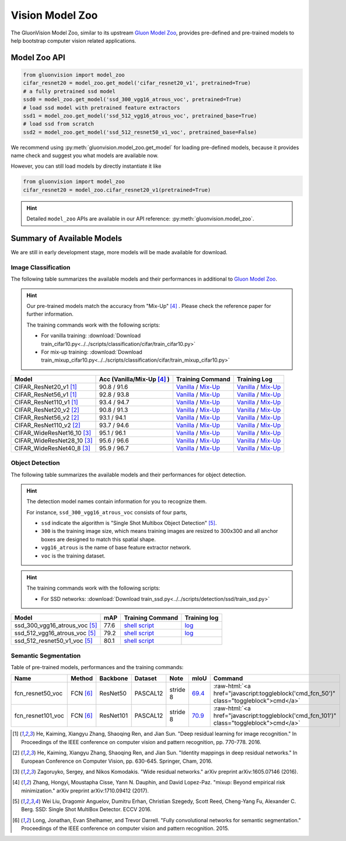 Vision Model Zoo
================

The GluonVision Model Zoo,
similar to its upstream `Gluon Model Zoo
<https://mxnet.incubator.apache.org/api/python/gluon/model_zoo.html>`_,
provides pre-defined and pre-trained models to help bootstrap computer vision related applications.

Model Zoo API
-------------

.. code-block:: python

    from gluonvision import model_zoo
    cifar_resnet20 = model_zoo.get_model('cifar_resnet20_v1', pretrained=True)
    # a fully pretrained ssd model
    ssd0 = model_zoo.get_model('ssd_300_vgg16_atrous_voc', pretrained=True)
    # load ssd model with pretrained feature extractors
    ssd1 = model_zoo.get_model('ssd_512_vgg16_atrous_voc', pretrained_base=True)
    # load ssd from scratch
    ssd2 = model_zoo.get_model('ssd_512_resnet50_v1_voc', pretrained_base=False)

We recommend using :py:meth:`gluonvision.model_zoo.get_model` for loading pre-defined models, because it provides
name check and suggest you what models are available now.

However, you can still load models by directly instantiate it like

.. code-block:: python

    from gluonvision import model_zoo
    cifar_resnet20 = model_zoo.cifar_resnet20_v1(pretrained=True)

.. hint::

  Detailed ``model_zoo`` APIs are available in our API reference: :py:meth:`gluonvision.model_zoo`.

Summary of Available Models
---------------------------

We are still in early development stage, more models will be made available for download.

Image Classification
~~~~~~~~~~~~~~~~~~~~

The following table summarizes the available models and their performances in additional to
`Gluon Model Zoo
<https://mxnet.incubator.apache.org/api/python/gluon/model_zoo.html>`_.

.. hint::

    Our pre-trained models match the accuracy from "Mix-Up" [4]_ .
    Please check the reference paper for further information.

    The training commands work with the following scripts:

    - For vanilla training: :download:`Download train_cifar10.py<../../scripts/classification/cifar/train_cifar10.py>`
    - For mix-up training: :download:`Download train_mixup_cifar10.py<../../scripts/classification/cifar/train_mixup_cifar10.py>`

+----------------------------+----------------------------+------------------------------------------------------------------------------------------------------------------------------------------------------------------------------------------------------------------------------------------------------------------------------+--------------------------------------------------------------------------------------------------------------------------------------------------------------------------------------------------------------------------------------------------------------------------------+
| Model                      | Acc (Vanilla/Mix-Up [4]_ ) | Training Command                                                                                                                                                                                                                                                             | Training Log                                                                                                                                                                                                                                                                   |
+============================+============================+==============================================================================================================================================================================================================================================================================+================================================================================================================================================================================================================================================================================+
| CIFAR_ResNet20_v1 [1]_     | 90.8 / 91.6                | `Vanilla <https://raw.githubusercontent.com/dmlc/web-data/master/gluonvision/logs/classification/cifar/cifar_resnet20_v1.sh>`_ / `Mix-Up <https://raw.githubusercontent.com/dmlc/web-data/master/gluonvision/logs/classification/cifar/cifar_resnet20_v1_mixup.sh>`_         | `Vanilla <https://raw.githubusercontent.com/dmlc/web-data/master/gluonvision/logs/classification/cifar/cifar_resnet20_v1.log>`_ / `Mix-Up <https://raw.githubusercontent.com/dmlc/web-data/master/gluonvision/logs/classification/cifar/cifar_resnet20_v1_mixup.log>`_         |
+----------------------------+----------------------------+------------------------------------------------------------------------------------------------------------------------------------------------------------------------------------------------------------------------------------------------------------------------------+--------------------------------------------------------------------------------------------------------------------------------------------------------------------------------------------------------------------------------------------------------------------------------+
| CIFAR_ResNet56_v1 [1]_     | 92.8 / 93.8                | `Vanilla <https://raw.githubusercontent.com/dmlc/web-data/master/gluonvision/logs/classification/cifar/cifar_resnet56_v1.sh>`_ / `Mix-Up <https://raw.githubusercontent.com/dmlc/web-data/master/gluonvision/logs/classification/cifar/cifar_resnet56_v1_mixup.sh>`_         | `Vanilla <https://raw.githubusercontent.com/dmlc/web-data/master/gluonvision/logs/classification/cifar/cifar_resnet56_v1.log>`_ / `Mix-Up <https://raw.githubusercontent.com/dmlc/web-data/master/gluonvision/logs/classification/cifar/cifar_resnet56_v1_mixup.log>`_         |
+----------------------------+----------------------------+------------------------------------------------------------------------------------------------------------------------------------------------------------------------------------------------------------------------------------------------------------------------------+--------------------------------------------------------------------------------------------------------------------------------------------------------------------------------------------------------------------------------------------------------------------------------+
| CIFAR_ResNet110_v1 [1]_    | 93.4 / 94.7                | `Vanilla <https://raw.githubusercontent.com/dmlc/web-data/master/gluonvision/logs/classification/cifar/cifar_resnet110_v1.sh>`_ / `Mix-Up <https://raw.githubusercontent.com/dmlc/web-data/master/gluonvision/logs/classification/cifar/cifar_resnet110_v1_mixup.sh>`_       | `Vanilla <https://raw.githubusercontent.com/dmlc/web-data/master/gluonvision/logs/classification/cifar/cifar_resnet110_v1.log>`_ / `Mix-Up <https://raw.githubusercontent.com/dmlc/web-data/master/gluonvision/logs/classification/cifar/cifar_resnet110_v1_mixup.log>`_       |
+----------------------------+----------------------------+------------------------------------------------------------------------------------------------------------------------------------------------------------------------------------------------------------------------------------------------------------------------------+--------------------------------------------------------------------------------------------------------------------------------------------------------------------------------------------------------------------------------------------------------------------------------+
| CIFAR_ResNet20_v2 [2]_     | 90.8 / 91.3                | `Vanilla <https://raw.githubusercontent.com/dmlc/web-data/master/gluonvision/logs/classification/cifar/cifar_resnet20_v2.sh>`_ / `Mix-Up <https://raw.githubusercontent.com/dmlc/web-data/master/gluonvision/logs/classification/cifar/cifar_resnet20_v2_mixup.sh>`_         | `Vanilla <https://raw.githubusercontent.com/dmlc/web-data/master/gluonvision/logs/classification/cifar/cifar_resnet20_v2.log>`_ / `Mix-Up <https://raw.githubusercontent.com/dmlc/web-data/master/gluonvision/logs/classification/cifar/cifar_resnet20_v2_mixup.log>`_         |
+----------------------------+----------------------------+------------------------------------------------------------------------------------------------------------------------------------------------------------------------------------------------------------------------------------------------------------------------------+--------------------------------------------------------------------------------------------------------------------------------------------------------------------------------------------------------------------------------------------------------------------------------+
| CIFAR_ResNet56_v2 [2]_     | 93.1 / 94.1                | `Vanilla <https://raw.githubusercontent.com/dmlc/web-data/master/gluonvision/logs/classification/cifar/cifar_resnet56_v2.sh>`_ / `Mix-Up <https://raw.githubusercontent.com/dmlc/web-data/master/gluonvision/logs/classification/cifar/cifar_resnet56_v2_mixup.sh>`_         | `Vanilla <https://raw.githubusercontent.com/dmlc/web-data/master/gluonvision/logs/classification/cifar/cifar_resnet56_v2.log>`_ / `Mix-Up <https://raw.githubusercontent.com/dmlc/web-data/master/gluonvision/logs/classification/cifar/cifar_resnet56_v2_mixup.log>`_         |
+----------------------------+----------------------------+------------------------------------------------------------------------------------------------------------------------------------------------------------------------------------------------------------------------------------------------------------------------------+--------------------------------------------------------------------------------------------------------------------------------------------------------------------------------------------------------------------------------------------------------------------------------+
| CIFAR_ResNet110_v2 [2]_    | 93.7 / 94.6                | `Vanilla <https://raw.githubusercontent.com/dmlc/web-data/master/gluonvision/logs/classification/cifar/cifar_resnet110_v2.sh>`_ / `Mix-Up <https://raw.githubusercontent.com/dmlc/web-data/master/gluonvision/logs/classification/cifar/cifar_resnet110_v2_mixup.sh>`_       | `Vanilla <https://raw.githubusercontent.com/dmlc/web-data/master/gluonvision/logs/classification/cifar/cifar_resnet110_v2.log>`_ / `Mix-Up <https://raw.githubusercontent.com/dmlc/web-data/master/gluonvision/logs/classification/cifar/cifar_resnet110_v2_mixup.log>`_       |
+----------------------------+----------------------------+------------------------------------------------------------------------------------------------------------------------------------------------------------------------------------------------------------------------------------------------------------------------------+--------------------------------------------------------------------------------------------------------------------------------------------------------------------------------------------------------------------------------------------------------------------------------+
| CIFAR_WideResNet16_10 [3]_ | 95.1 / 96.1                | `Vanilla <https://raw.githubusercontent.com/dmlc/web-data/master/gluonvision/logs/classification/cifar/cifar_wideresnet16_10.sh>`_ / `Mix-Up <https://raw.githubusercontent.com/dmlc/web-data/master/gluonvision/logs/classification/cifar/cifar_wideresnet16_10_mixup.sh>`_ | `Vanilla <https://raw.githubusercontent.com/dmlc/web-data/master/gluonvision/logs/classification/cifar/cifar_wideresnet16_10.log>`_ / `Mix-Up <https://raw.githubusercontent.com/dmlc/web-data/master/gluonvision/logs/classification/cifar/cifar_wideresnet16_10_mixup.log>`_ |
+----------------------------+----------------------------+------------------------------------------------------------------------------------------------------------------------------------------------------------------------------------------------------------------------------------------------------------------------------+--------------------------------------------------------------------------------------------------------------------------------------------------------------------------------------------------------------------------------------------------------------------------------+
| CIFAR_WideResNet28_10 [3]_ | 95.6 / 96.6                | `Vanilla <https://raw.githubusercontent.com/dmlc/web-data/master/gluonvision/logs/classification/cifar/cifar_wideresnet28_10.sh>`_ / `Mix-Up <https://raw.githubusercontent.com/dmlc/web-data/master/gluonvision/logs/classification/cifar/cifar_wideresnet28_10_mixup.sh>`_ | `Vanilla <https://raw.githubusercontent.com/dmlc/web-data/master/gluonvision/logs/classification/cifar/cifar_wideresnet28_10.log>`_ / `Mix-Up <https://raw.githubusercontent.com/dmlc/web-data/master/gluonvision/logs/classification/cifar/cifar_wideresnet28_10_mixup.log>`_ |
+----------------------------+----------------------------+------------------------------------------------------------------------------------------------------------------------------------------------------------------------------------------------------------------------------------------------------------------------------+--------------------------------------------------------------------------------------------------------------------------------------------------------------------------------------------------------------------------------------------------------------------------------+
| CIFAR_WideResNet40_8 [3]_  | 95.9 / 96.7                | `Vanilla <https://raw.githubusercontent.com/dmlc/web-data/master/gluonvision/logs/classification/cifar/cifar_wideresnet40_8.sh>`_ / `Mix-Up <https://raw.githubusercontent.com/dmlc/web-data/master/gluonvision/logs/classification/cifar/cifar_wideresnet40_8_mixup.sh>`_   | `Vanilla <https://raw.githubusercontent.com/dmlc/web-data/master/gluonvision/logs/classification/cifar/cifar_wideresnet40_8.log>`_ / `Mix-Up <https://raw.githubusercontent.com/dmlc/web-data/master/gluonvision/logs/classification/cifar/cifar_wideresnet40_8_mixup.log>`_   |
+----------------------------+----------------------------+------------------------------------------------------------------------------------------------------------------------------------------------------------------------------------------------------------------------------------------------------------------------------+--------------------------------------------------------------------------------------------------------------------------------------------------------------------------------------------------------------------------------------------------------------------------------+

Object Detection
~~~~~~~~~~~~~~~~

The following table summarizes the available models and their performances for object detection.

.. https://bit.ly/2qQHLl4

.. hint::

  The detection model names contain information for you to recognize them.

  For instance, ``ssd_300_vgg16_atrous_voc`` consists of four parts,

  - ``ssd`` indicate the algorithm is "Single Shot Multibox Object Detection" [5]_.

  - ``300`` is the training image size, which means training images are resized to 300x300 and all anchor boxes are designed to match this spatial shape.

  - ``vgg16_atrous`` is the name of base feature extractor network.

  - ``voc`` is the training dataset.

.. hint::

  The training commands work with the following scripts:

  - For SSD networks: :download:`Download train_ssd.py<../../scripts/detection/ssd/train_ssd.py>`

+------------------------------------+------+--------------------------------------------------------------------------------------------------------------------------------------+-------------------------------------------------------------------------------------------------------------------------------------+
| Model                              | mAP  | Training Command                                                                                                                     | Training log                                                                                                                        |
+====================================+======+======================================================================================================================================+=====================================================================================================================================+
| ssd_300_vgg16_atrous_voc [5]_      | 77.6 | `shell script <https://raw.githubusercontent.com/dmlc/web-data/master/gluonvision/logs/detection/ssd_300_vgg16_atrous_voc.sh>`_      | `log <https://raw.githubusercontent.com/dmlc/web-data/master/gluonvision/logs/detection/ssd_300_vgg16_atrous_voc_train.log>`_       |
+------------------------------------+------+--------------------------------------------------------------------------------------------------------------------------------------+-------------------------------------------------------------------------------------------------------------------------------------+
| ssd_512_vgg16_atrous_voc [5]_      | 79.2 | `shell script <https://raw.githubusercontent.com/dmlc/web-data/master/gluonvision/logs/detection/ssd_512_vgg16_atrous_voc.sh>`_      | `log <https://raw.githubusercontent.com/dmlc/web-data/master/gluonvision/logs/detection/ssd_512_vgg16_atrous_voc_train.log>`_       |
+------------------------------------+------+--------------------------------------------------------------------------------------------------------------------------------------+-------------------------------------------------------------------------------------------------------------------------------------+
| ssd_512_resnet50_v1_voc [5]_       | 80.1 | `shell script <https://raw.githubusercontent.com/dmlc/web-data/master/gluonvision/logs/detection/ssd_512_resnet50_v1_voc.sh>`_       |                                                                                                                                     |
+------------------------------------+------+--------------------------------------------------------------------------------------------------------------------------------------+-------------------------------------------------------------------------------------------------------------------------------------+



Semantic Segmentation
~~~~~~~~~~~~~~~~~~~~~

Table of pre-trained models, performances and the training commands:

.. comment (models :math:`^\ast` denotes pre-trained on COCO):

.. role:: raw-html(raw)
   :format: html

+-------------------+--------------+------------+-----------+-----------+-----------+----------------------------------------------------------------------------------------------+
| Name              | Method       | Backbone   | Dataset   | Note      | mIoU      | Command                                                                                      |
+===================+==============+============+===========+===========+===========+==============================================================================================+
| fcn_resnet50_voc  | FCN [6]_     | ResNet50   | PASCAL12  | stride 8  | 69.4_     | :raw-html:`<a href="javascript:toggleblock('cmd_fcn_50')" class="toggleblock">cmd</a>`       |
+-------------------+--------------+------------+-----------+-----------+-----------+----------------------------------------------------------------------------------------------+
| fcn_resnet101_voc | FCN [6]_     | ResNet101  | PASCAL12  | stride 8  | 70.9_     | :raw-html:`<a href="javascript:toggleblock('cmd_fcn_101')" class="toggleblock">cmd</a>`      |
+-------------------+--------------+------------+-----------+-----------+-----------+----------------------------------------------------------------------------------------------+

.. _69.4:  http://host.robots.ox.ac.uk:8080/anonymous/TC12D2.html
.. _70.9:  http://host.robots.ox.ac.uk:8080/anonymous/FTIQXJ.html

.. raw:: html

    <code xml:space="preserve" id="cmd_fcn_50" style="display: none; text-align: left; white-space: pre-wrap">
    # First training on augmented set
    CUDA_VISIBLE_DEVICES=0,1,2,3 python train.py --dataset pascal_aug --model fcn --backbone resnet50 --lr 0.001 --syncbn --checkname mycheckpoint
    # Finetuning on original set
    CUDA_VISIBLE_DEVICES=0,1,2,3 python train.py --dataset pascal_voc --model fcn --backbone resnet50 --lr 0.0001 --syncbn --checkname mycheckpoint --resume runs/pascal_aug/fcn/mycheckpoint/checkpoint.params
    </code>

    <code xml:space="preserve" id="cmd_fcn_101" style="display: none; text-align: left; white-space: pre-wrap">
    # First training on augmented set
    CUDA_VISIBLE_DEVICES=0,1,2,3 python train.py --dataset pascal_aug --model fcn --backbone resnet101 --lr 0.001 --syncbn --checkname mycheckpoint
    # Finetuning on original set
    CUDA_VISIBLE_DEVICES=0,1,2,3 python train.py --dataset pascal_voc --model fcn --backbone resnet101 --lr 0.0001 --syncbn --checkname mycheckpoint --resume runs/pascal_aug/fcn/mycheckpoint/checkpoint.params
    </code>

.. [1] He, Kaiming, Xiangyu Zhang, Shaoqing Ren, and Jian Sun. \
       "Deep residual learning for image recognition." \
       In Proceedings of the IEEE conference on computer vision and pattern recognition, pp. 770-778. 2016.
.. [2] He, Kaiming, Xiangyu Zhang, Shaoqing Ren, and Jian Sun. \
       "Identity mappings in deep residual networks." \
       In European Conference on Computer Vision, pp. 630-645. Springer, Cham, 2016.
.. [3] Zagoruyko, Sergey, and Nikos Komodakis. \
       "Wide residual networks." \
       arXiv preprint arXiv:1605.07146 (2016).
.. [4] Zhang, Hongyi, Moustapha Cisse, Yann N. Dauphin, and David Lopez-Paz. \
       "mixup: Beyond empirical risk minimization." \
       arXiv preprint arXiv:1710.09412 (2017).
.. [5] Wei Liu, Dragomir Anguelov, Dumitru Erhan,
       Christian Szegedy, Scott Reed, Cheng-Yang Fu, Alexander C. Berg.
       SSD: Single Shot MultiBox Detector. ECCV 2016.
.. [6] Long, Jonathan, Evan Shelhamer, and Trevor Darrell. \
    "Fully convolutional networks for semantic segmentation." \
    Proceedings of the IEEE conference on computer vision and pattern recognition. 2015.
